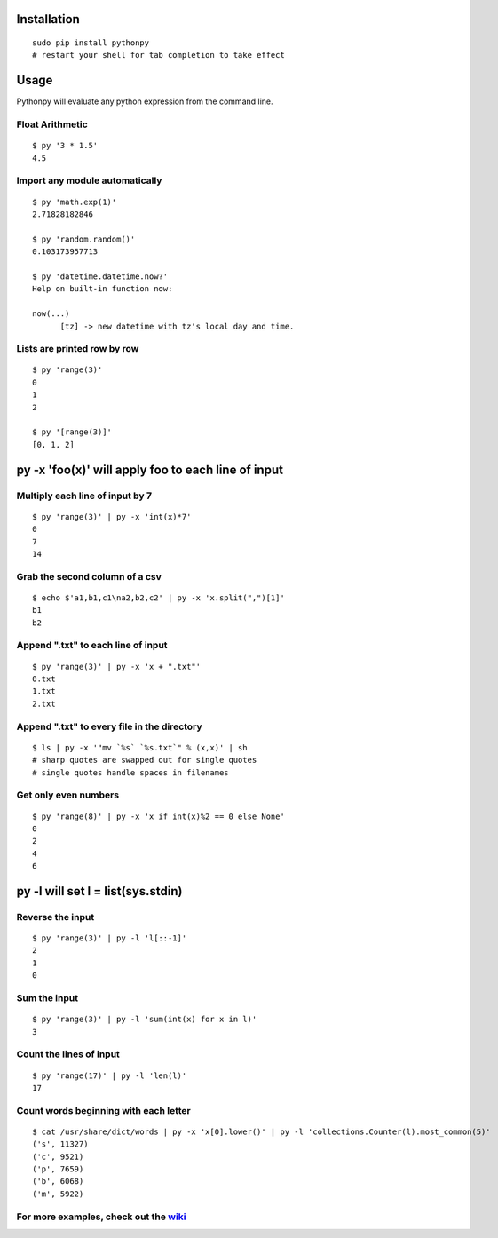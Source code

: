 Installation
------------

::

  sudo pip install pythonpy
  # restart your shell for tab completion to take effect 

::

Usage
-----------------------------------------------

Pythonpy will evaluate any python expression from the command line.

Float Arithmetic
~~~~~~~~~~~~~~~~

::

  $ py '3 * 1.5' 
  4.5

::

Import any module automatically
~~~~~~~~~~~~~~~~~~~~~~~~~~~~

::

  $ py 'math.exp(1)'
  2.71828182846

  $ py 'random.random()'
  0.103173957713
  
  $ py 'datetime.datetime.now?'
  Help on built-in function now:

  now(...)
        [tz] -> new datetime with tz's local day and time.


::

Lists are printed row by row
~~~~~~~~~~~~~~~~~~~~~~~~~~~~

::

  $ py 'range(3)'
  0
  1
  2

  $ py '[range(3)]'
  [0, 1, 2]

::

py -x 'foo(x)' will apply foo to each line of input
---------------------------------------------------

Multiply each line of input by 7
~~~~~~~~~~~~~~~~~~~~~~~~~~~~~~~~~

::

  $ py 'range(3)' | py -x 'int(x)*7'
  0
  7
  14

::

Grab the second column of a csv
~~~~~~~~~~~~~~~~~~~~~~~~~~~~~~

::

  $ echo $'a1,b1,c1\na2,b2,c2' | py -x 'x.split(",")[1]'
  b1
  b2

::

Append ".txt" to each line of input
~~~~~~~~~~~~~~~~~~~~~~~~~~~~~~~~~~~

::

  $ py 'range(3)' | py -x 'x + ".txt"'
  0.txt
  1.txt
  2.txt

::

Append ".txt" to every file in the directory
~~~~~~~~~~~~~~~~~~~~~~~~~~~~~~~~~~~~~~~~~~~~

::

  $ ls | py -x '"mv `%s` `%s.txt`" % (x,x)' | sh 
  # sharp quotes are swapped out for single quotes
  # single quotes handle spaces in filenames

::

Get only even numbers
~~~~~~~~~~~~~~~~~~~~~

::

  $ py 'range(8)' | py -x 'x if int(x)%2 == 0 else None'
  0
  2
  4
  6

::

py -l will set l = list(sys.stdin)
-------------------------------------------

Reverse the input
~~~~~~~~~~~~~~~~~

::

  $ py 'range(3)' | py -l 'l[::-1]'
  2
  1
  0

::

Sum the input
~~~~~~~~~~~~~

::

  $ py 'range(3)' | py -l 'sum(int(x) for x in l)'
  3

::

Count the lines of input
~~~~~~~~~~~~~~~~~~~~~~~~

::

  $ py 'range(17)' | py -l 'len(l)'
  17

::

Count words beginning with each letter
~~~~~~~~~~~~~~~~~~~~~~~~~~~~~~~~~~~~~~

::

  $ cat /usr/share/dict/words | py -x 'x[0].lower()' | py -l 'collections.Counter(l).most_common(5)'
  ('s', 11327)
  ('c', 9521)
  ('p', 7659)
  ('b', 6068)
  ('m', 5922)

::

For more examples, check out the `wiki <http://github.com/Russell91/pythonpy/wiki>`__
~~~~~~~~~~~~~~~~~~~~~~~~~~~~~~~~~~~~~~~~~~~~~~~~~~~~~~~~~~~~~~~~~~~~~~~~~~~~~~~~~~~~~~~~~~~~~~~~~
